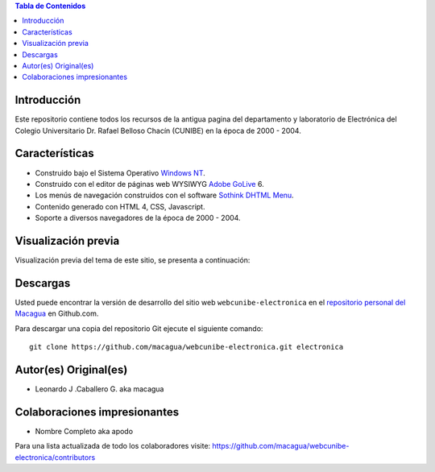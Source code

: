 .. -*- coding: utf-8 -*-

.. contents:: Tabla de Contenidos

Introducción
============

Este repositorio contiene todos los recursos de la antigua 
pagina del departamento y laboratorio de Electrónica del 
Colegio Universitario Dr. Rafael Belloso Chacín (CUNIBE) en 
la época de 2000 - 2004.

Características
===============

- Construido bajo el Sistema Operativo `Windows NT`_.

- Construido con el editor de páginas web WYSIWYG `Adobe GoLive`_ 6.

- Los menús de navegación construidos con el software `Sothink DHTML Menu`_.

- Contenido generado con HTML 4, CSS, Javascript.

- Soporte a diversos navegadores de la época de 2000 - 2004.

Visualización previa
====================

Visualización previa del tema de este sitio, se presenta a continuación:

.. image:: https://raw.githubusercontent.com/macagua/webcunibe-electronica/master/screenshot.png

Descargas
=========

Usted puede encontrar la versión de desarrollo del sitio web 
``webcunibe-electronica`` en el `repositorio personal del Macagua`_ 
en Github.com.

Para descargar una copia del repositorio Git ejecute el siguiente comando: ::

  git clone https://github.com/macagua/webcunibe-electronica.git electronica

Autor(es) Original(es)
======================

* Leonardo J .Caballero G. aka macagua

Colaboraciones impresionantes
=============================

* Nombre Completo aka apodo


Para una lista actualizada de todo los colaboradores visite:
https://github.com/macagua/webcunibe-electronica/contributors

.. _sitio Web de Cunibe: http://www.cunibe.org/
.. _repositorio personal del Macagua: https://github.com/macagua/webcunibe-electronica
.. _Windows NT: http://es.wikipedia.org/wiki/Windows_NT
.. _Adobe GoLive: http://es.wikipedia.org/wiki/Adobe_GoLive
.. _Sothink DHTML Menu: http://www.sothink.com/product/dhtmlmenu/
